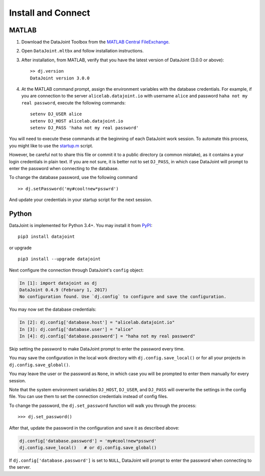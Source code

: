 .. progress: 8.0 80% Edgar

Install and Connect
===================

MATLAB
------

1. Download the DataJoint Toolbox from the `MATLAB Central FileExchange <https://www.mathworks.com/matlabcentral/fileexchange/63218-datajoint>`_.
2. Open ``DataJoint.mltbx`` and follow installation instructions.
3. After installation, from MATLAB, verify that you have the latest version of DataJoint (3.0.0 or above):
   ::
     >> dj.version
     DataJoint version 3.0.0
4. At the MATLAB command prompt, assign the environment variables with the database credentials.
   For example, if you are connection to the server ``alicelab.datajoint.io`` with username ``alice`` and password ``haha not my real password``, execute the following commands:
   ::
     setenv DJ_USER alice
     setenv DJ_HOST alicelab.datajoint.io
     setenv DJ_PASS 'haha not my real password'

You will need to execute these commands at the beginning of each DataJoint work session.
To automate this process, you might like to use the `startup.m <https://www.mathworks.com/help/matlab/ref/startup.html>`_ script.

However, be careful not to share this file or commit it to a public directory (a common mistake), as it contains a your login credentials in plain text.
If you are not sure, it is better not to set ``DJ_PASS``, in which case DataJoint will prompt to enter the password when connecting to the database.

To change the database password, use the following command

::

    >> dj.setPassword('my#cool!new*psswrd')

And update your credentials in your startup script for the next session.

Python
------

DataJoint is implemented for Python 3.4+.
You may install it from `PyPI <https://pypi.python.org/pypi/datajoint>`_:

::

    pip3 install datajoint

or upgrade

::

    pip3 install --upgrade datajoint

Next configure the connection through DataJoint's ``config`` object:

.. code:: python

    In [1]: import datajoint as dj
    DataJoint 0.4.9 (February 1, 2017)
    No configuration found. Use `dj.config` to configure and save the configuration.

You may now set the database credentials:

.. code:: python

    In [2]: dj.config['database.host'] = "alicelab.datajoint.io"
    In [3]: dj.config['database.user'] = "alice"
    In [4]: dj.config['database.password'] = "haha not my real password"

Skip setting the password to make DataJoint prompt to enter the password every time.

You may save the configuration in the local work directory with ``dj.config.save_local()`` or for all your projects in ``dj.config.save_global()``.

You may leave the user or the password as ``None``, in which case you will be prompted to enter them manually for every session.

Note that the system environment variables ``DJ_HOST``, ``DJ_USER``, and ``DJ_PASS`` will overwrite the settings in the config file.
You can use them to set the connection credentials instead of config files.

To change the password, the ``dj.set_password`` function will walk you through the process:

::

    >>> dj.set_password()

After that, update the password in the configuration and save it as described above:

.. code:: python

    dj.config['database.password'] = 'my#cool!new*psswrd'
    dj.config.save_local()   # or dj.config.save_global()

If ``dj.config['database.password']`` is set to ``NULL``, DataJoint will prompt to enter the password when connecting to the server.
